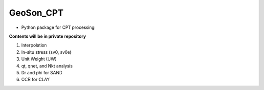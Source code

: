 GeoSon_CPT
==================
- Python package for CPT processing

**Contents will be in private repository**

01. Interpolation

02. In-situ stress (sv0, sv0e)

03. Unit Weight (UW)

04. qt, qnet, and Nkt analysis

05. Dr and phi for SAND

06. OCR for CLAY


